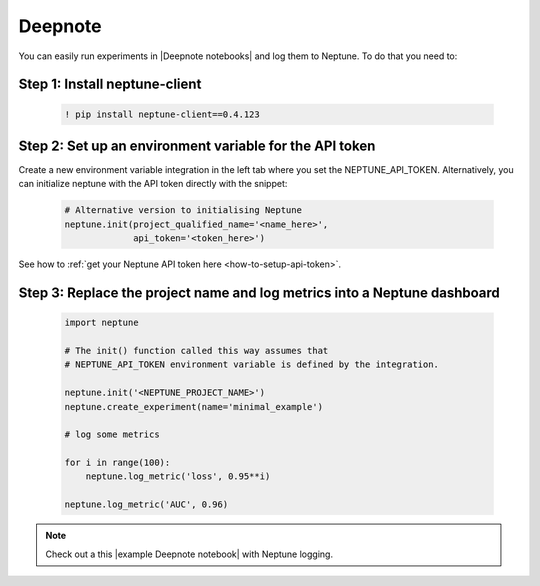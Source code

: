 .. _execution-deepnote:

Deepnote
========

You can easily run experiments in |Deepnote notebooks| and log them to Neptune.
To do that you need to:

Step 1: Install neptune-client
------------------------------

    .. code:: bash

        ! pip install neptune-client==0.4.123

Step 2: Set up an environment variable for the API token
--------------------------------------------------------

Create a new environment variable integration in the left tab where you set the NEPTUNE_API_TOKEN.
Alternatively, you can initialize neptune with the API token directly with the snippet:

    .. code:: python

        # Alternative version to initialising Neptune
        neptune.init(project_qualified_name='<name_here>',
                     api_token='<token_here>')

See how to :ref:`get your Neptune API token here <how-to-setup-api-token>`.

Step 3: Replace the project name and log metrics into a Neptune dashboard
-------------------------------------------------------------------------

    .. code:: python

        import neptune

        # The init() function called this way assumes that
        # NEPTUNE_API_TOKEN environment variable is defined by the integration.

        neptune.init('<NEPTUNE_PROJECT_NAME>')
        neptune.create_experiment(name='minimal_example')

        # log some metrics

        for i in range(100):
            neptune.log_metric('loss', 0.95**i)

        neptune.log_metric('AUC', 0.96)

.. note::

    Check out a this |example Deepnote notebook| with Neptune logging.

.. external links

.. |example Deepnote notebook| raw:: html

    <a href="https://deepnote.com/publish/13d805d1-8b8e-4c2c-a02b-96c182db640d" target="_blank">example Deepnote notebook</a>

.. |Deepnote notebooks| raw:: html

    <a href="https://deepnote.com/" target="_blank">Deepnote notebooks</a>
